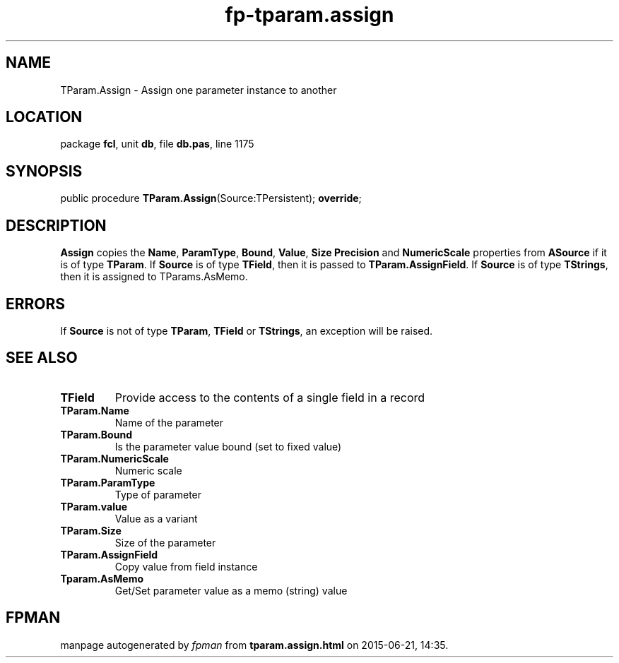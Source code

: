 .\" file autogenerated by fpman
.TH "fp-tparam.assign" 3 "2014-03-14" "fpman" "Free Pascal Programmer's Manual"
.SH NAME
TParam.Assign - Assign one parameter instance to another
.SH LOCATION
package \fBfcl\fR, unit \fBdb\fR, file \fBdb.pas\fR, line 1175
.SH SYNOPSIS
public procedure \fBTParam.Assign\fR(Source:TPersistent); \fBoverride\fR;
.SH DESCRIPTION
\fBAssign\fR copies the \fBName\fR, \fBParamType\fR, \fBBound\fR, \fBValue\fR, \fBSize\fR \fBPrecision\fR and \fBNumericScale\fR properties from \fBASource\fR if it is of type \fBTParam\fR. If \fBSource\fR is of type \fBTField\fR, then it is passed to \fBTParam.AssignField\fR. If \fBSource\fR is of type \fBTStrings\fR, then it is assigned to TParams.AsMemo.


.SH ERRORS
If \fBSource\fR is not of type \fBTParam\fR, \fBTField\fR or \fBTStrings\fR, an exception will be raised.


.SH SEE ALSO
.TP
.B TField
Provide access to the contents of a single field in a record
.TP
.B TParam.Name
Name of the parameter
.TP
.B TParam.Bound
Is the parameter value bound (set to fixed value)
.TP
.B TParam.NumericScale
Numeric scale
.TP
.B TParam.ParamType
Type of parameter
.TP
.B TParam.value
Value as a variant
.TP
.B TParam.Size
Size of the parameter
.TP
.B TParam.AssignField
Copy value from field instance
.TP
.B Tparam.AsMemo
Get/Set parameter value as a memo (string) value

.SH FPMAN
manpage autogenerated by \fIfpman\fR from \fBtparam.assign.html\fR on 2015-06-21, 14:35.

